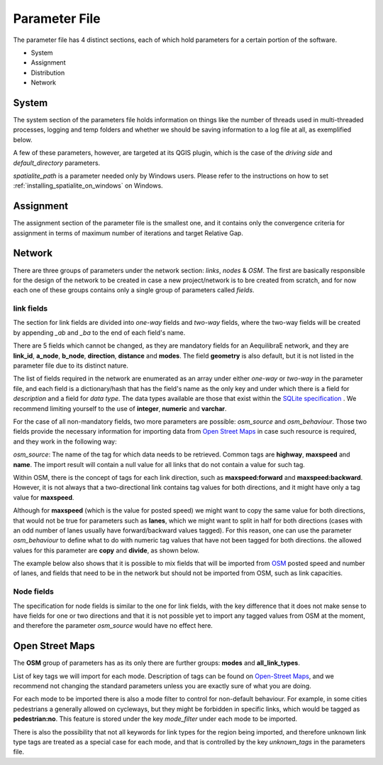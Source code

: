 .. _parameters_file:

Parameter File
==============

The parameter file has 4 distinct sections, each of which hold parameters for a
certain portion of the software.

* System
* Assignment
* Distribution
* Network


System
-------

The system section of the parameters file holds information on things like the
number of threads used in multi-threaded processes, logging and temp folders
and whether we should be saving information to a log file at all, as exemplified
below.

.. image:: images/parameters_system_example.png
    :width: 100%
    :align: center
    :alt: Link examples

A few of these parameters, however, are targeted at its QGIS plugin, which is
the case of the *driving side* and  *default_directory* parameters.

*spatialite_path* is a parameter needed only by Windows users. Please refer to
the instructions on how to set :ref:`installing_spatialite_on_windows` on
Windows.

.. _parameter_assignment:

Assignment
----------
The assignment section of the parameter file is the smallest one, and it
contains only the convergence criteria for assignment in terms of maximum number
of iterations and target Relative Gap.



.. image:: images/parameters_assignment_example.png
    :width: 100%
    :align: center
    :alt: Link examples


Network
-------

There are three groups of parameters under the network section: *links*, *nodes* & *OSM*. The
first are basically responsible for the design of the network to be created in case a new
project/network is to bre created from scratch, and for now each one of these groups
contains only a single group of parameters called *fields*.

link fields
~~~~~~~~~~~

The section for link fields are divided into *one-way* fields and *two-way* fields, where the
two-way fields will be created by appending *_ab* and *_ba* to the end of each field's name.

There are 5 fields which cannot be changed, as they are mandatory fields for an AequilibraE
network, and they are **link_id**, **a_node**, **b_node**, **direction**, **distance** and
**modes**. The field **geometry** is also default, but it is not listed in the parameter file
due to its distinct nature.

The list of fields required in the network are enumerated as an array under either *one-way* or
*two-way* in the parameter file, and each field is a dictionary/hash that has the field's name
as the only key and under which there is a field for *description* and a field for *data type*.
The data types available are those that exist within the
`SQLite specification <https://www.sqlite.org/datatype3.html>`_ . We recommend limiting yourself
to the use of **integer**, **numeric** and **varchar**.

.. image:: images/parameters_links_example.png
    :width: 704
    :align: center
    :alt: Link examples

For the case of all non-mandatory fields, two more parameters are possible: *osm_source* and
*osm_behaviour*. Those two fields provide the necessary information for importing data from
`Open Street Maps <https://www.openstreetmap.org/>`_ in case such resource is required, and
they work in the following way:

*osm_source*: The name of the tag for which data needs to be retrieved. Common tags are
**highway**, **maxspeed** and **name**. The import result will contain a null value for all
links that do not contain a value for such tag.

Within OSM, there is the concept of tags for each link direction, such as **maxspeed:forward**
and **maxspeed:backward**. However, it is not always that a two-directional link contains tag
values for both directions, and it might have only a tag value for **maxspeed**.

Although for **maxspeed** (which is the value for posted speed) we might want to copy the same
value for both directions, that would not be true for parameters such as **lanes**, which we
might want to split in half for both directions (cases with an odd number of lanes usually have
forward/backward values tagged). For this reason, one can use the parameter *osm_behaviour*
to define what to do with numeric tag values that have not been tagged for both directions.
the allowed values for this parameter are **copy** and **divide**, as shown below.

.. image:: images/parameters_links_osm_behaviour.png
    :width: 437
    :align: center
    :alt: OSM behaviour examples

The example below also shows that it is possible to mix fields that will be imported from
`OSM <https://www.openstreetmap.org/>`_ posted speed and number of lanes, and fields that need
to be in the network but should not be imported from OSM, such as link capacities.


Node fields
~~~~~~~~~~~

The specification for node fields is similar to the one for link fields, with the key difference
that it does not make sense to have fields for one or two directions and that it is not possible
yet to import any tagged values from OSM at the moment, and therefore the parameter *osm_source*
would have no effect here.


Open Street Maps
----------------
The **OSM** group of parameters has as its only
there are further groups: **modes** and **all_link_types**.

List of key tags we will import for each mode. Description of tags can be found on
`Open-Street Maps <https://wiki:openstreetmap:org/wiki/Key:highway:>`_, and we recommend
not changing the standard parameters unless you are exactly sure of what you are doing.

For each mode to be imported there is also a mode filter to control for non-default
behaviour. For example, in some cities pedestrians a generally allowed on cycleways, but
they might be forbidden in specific links, which would be tagged as **pedestrian:no**.
This feature is stored under the key *mode_filter* under each mode to be imported.

There is also the possibility that not all keywords for link types for the region being
imported, and therefore unknown link type tags are treated as a special case for each
mode, and that is controlled by the key *unknown_tags* in the parameters file.
